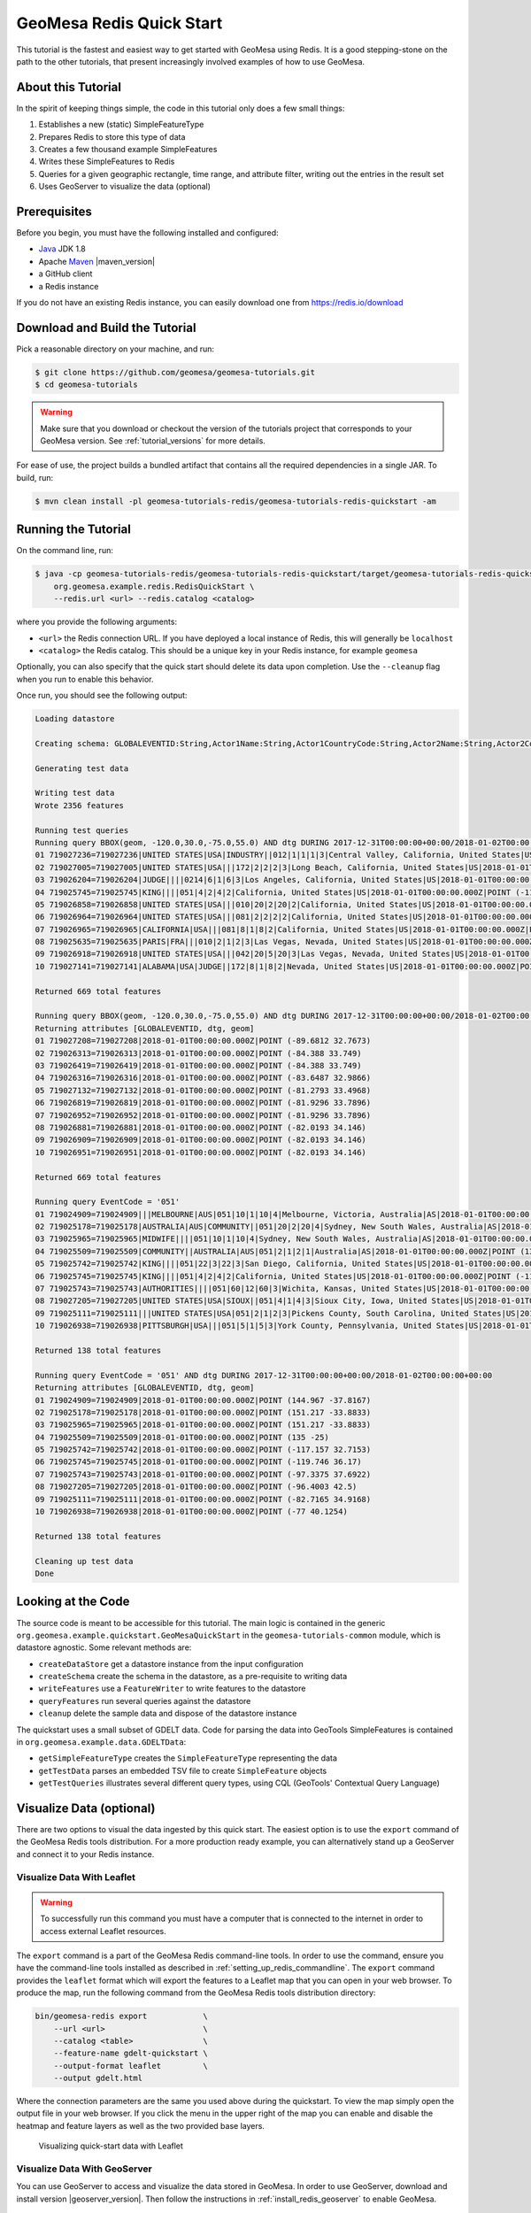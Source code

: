 GeoMesa Redis Quick Start
=========================

This tutorial is the fastest and easiest way to get started with GeoMesa using Redis.
It is a good stepping-stone on the path to the other tutorials, that present increasingly
involved examples of how to use GeoMesa.

About this Tutorial
-------------------

In the spirit of keeping things simple, the code in this tutorial only
does a few small things:

1. Establishes a new (static) SimpleFeatureType
2. Prepares Redis to store this type of data
3. Creates a few thousand example SimpleFeatures
4. Writes these SimpleFeatures to Redis
5. Queries for a given geographic rectangle, time range, and attribute
   filter, writing out the entries in the result set
6. Uses GeoServer to visualize the data (optional)

Prerequisites
-------------

Before you begin, you must have the following installed and configured:

-  `Java <http://java.oracle.com/>`__ JDK 1.8
-  Apache `Maven <http://maven.apache.org/>`__ |maven_version|
-  a GitHub client
-  a Redis instance

If you do not have an existing Redis instance, you can easily download one from https://redis.io/download

Download and Build the Tutorial
-------------------------------

Pick a reasonable directory on your machine, and run:

.. code-block:: bash

    $ git clone https://github.com/geomesa/geomesa-tutorials.git
    $ cd geomesa-tutorials

.. warning::

    Make sure that you download or checkout the version of the tutorials project that corresponds to
    your GeoMesa version. See :ref:`tutorial_versions` for more details.

For ease of use, the project builds a bundled artifact that contains all the required
dependencies in a single JAR. To build, run:

.. code-block:: bash

    $ mvn clean install -pl geomesa-tutorials-redis/geomesa-tutorials-redis-quickstart -am

Running the Tutorial
--------------------

On the command line, run:

.. code-block:: bash

    $ java -cp geomesa-tutorials-redis/geomesa-tutorials-redis-quickstart/target/geomesa-tutorials-redis-quickstart-$VERSION.jar \
        org.geomesa.example.redis.RedisQuickStart \
        --redis.url <url> --redis.catalog <catalog>

where you provide the following arguments:

-  ``<url>`` the Redis connection URL. If you have deployed a local instance of Redis, this will generally
   be ``localhost``
-  ``<catalog>`` the Redis catalog. This should be a unique key in your Redis instance, for example ``geomesa``

Optionally, you can also specify that the quick start should delete its data upon completion. Use the
``--cleanup`` flag when you run to enable this behavior.

Once run, you should see the following output:

.. code-block:: none

    Loading datastore

    Creating schema: GLOBALEVENTID:String,Actor1Name:String,Actor1CountryCode:String,Actor2Name:String,Actor2CountryCode:String,EventCode:String,NumMentions:Integer,NumSources:Integer,NumArticles:Integer,ActionGeo_Type:Integer,ActionGeo_FullName:String,ActionGeo_CountryCode:String,dtg:Date,geom:Point:srid=4326

    Generating test data

    Writing test data
    Wrote 2356 features

    Running test queries
    Running query BBOX(geom, -120.0,30.0,-75.0,55.0) AND dtg DURING 2017-12-31T00:00:00+00:00/2018-01-02T00:00:00+00:00
    01 719027236=719027236|UNITED STATES|USA|INDUSTRY||012|1|1|1|3|Central Valley, California, United States|US|2018-01-01T00:00:00.000Z|POINT (-119.682 34.0186)
    02 719027005=719027005|UNITED STATES|USA|||172|2|2|2|3|Long Beach, California, United States|US|2018-01-01T00:00:00.000Z|POINT (-118.189 33.767)
    03 719026204=719026204|JUDGE||||0214|6|1|6|3|Los Angeles, California, United States|US|2018-01-01T00:00:00.000Z|POINT (-118.244 34.0522)
    04 719025745=719025745|KING||||051|4|2|4|2|California, United States|US|2018-01-01T00:00:00.000Z|POINT (-119.746 36.17)
    05 719026858=719026858|UNITED STATES|USA|||010|20|2|20|2|California, United States|US|2018-01-01T00:00:00.000Z|POINT (-119.746 36.17)
    06 719026964=719026964|UNITED STATES|USA|||081|2|2|2|2|California, United States|US|2018-01-01T00:00:00.000Z|POINT (-119.746 36.17)
    07 719026965=719026965|CALIFORNIA|USA|||081|8|1|8|2|California, United States|US|2018-01-01T00:00:00.000Z|POINT (-119.746 36.17)
    08 719025635=719025635|PARIS|FRA|||010|2|1|2|3|Las Vegas, Nevada, United States|US|2018-01-01T00:00:00.000Z|POINT (-115.137 36.175)
    09 719026918=719026918|UNITED STATES|USA|||042|20|5|20|3|Las Vegas, Nevada, United States|US|2018-01-01T00:00:00.000Z|POINT (-115.137 36.175)
    10 719027141=719027141|ALABAMA|USA|JUDGE||172|8|1|8|2|Nevada, United States|US|2018-01-01T00:00:00.000Z|POINT (-117.122 38.4199)

    Returned 669 total features

    Running query BBOX(geom, -120.0,30.0,-75.0,55.0) AND dtg DURING 2017-12-31T00:00:00+00:00/2018-01-02T00:00:00+00:00
    Returning attributes [GLOBALEVENTID, dtg, geom]
    01 719027208=719027208|2018-01-01T00:00:00.000Z|POINT (-89.6812 32.7673)
    02 719026313=719026313|2018-01-01T00:00:00.000Z|POINT (-84.388 33.749)
    03 719026419=719026419|2018-01-01T00:00:00.000Z|POINT (-84.388 33.749)
    04 719026316=719026316|2018-01-01T00:00:00.000Z|POINT (-83.6487 32.9866)
    05 719027132=719027132|2018-01-01T00:00:00.000Z|POINT (-81.2793 33.4968)
    06 719026819=719026819|2018-01-01T00:00:00.000Z|POINT (-81.9296 33.7896)
    07 719026952=719026952|2018-01-01T00:00:00.000Z|POINT (-81.9296 33.7896)
    08 719026881=719026881|2018-01-01T00:00:00.000Z|POINT (-82.0193 34.146)
    09 719026909=719026909|2018-01-01T00:00:00.000Z|POINT (-82.0193 34.146)
    10 719026951=719026951|2018-01-01T00:00:00.000Z|POINT (-82.0193 34.146)

    Returned 669 total features

    Running query EventCode = '051'
    01 719024909=719024909|||MELBOURNE|AUS|051|10|1|10|4|Melbourne, Victoria, Australia|AS|2018-01-01T00:00:00.000Z|POINT (144.967 -37.8167)
    02 719025178=719025178|AUSTRALIA|AUS|COMMUNITY||051|20|2|20|4|Sydney, New South Wales, Australia|AS|2018-01-01T00:00:00.000Z|POINT (151.217 -33.8833)
    03 719025965=719025965|MIDWIFE||||051|10|1|10|4|Sydney, New South Wales, Australia|AS|2018-01-01T00:00:00.000Z|POINT (151.217 -33.8833)
    04 719025509=719025509|COMMUNITY||AUSTRALIA|AUS|051|2|1|2|1|Australia|AS|2018-01-01T00:00:00.000Z|POINT (135 -25)
    05 719025742=719025742|KING||||051|22|3|22|3|San Diego, California, United States|US|2018-01-01T00:00:00.000Z|POINT (-117.157 32.7153)
    06 719025745=719025745|KING||||051|4|2|4|2|California, United States|US|2018-01-01T00:00:00.000Z|POINT (-119.746 36.17)
    07 719025743=719025743|AUTHORITIES||||051|60|12|60|3|Wichita, Kansas, United States|US|2018-01-01T00:00:00.000Z|POINT (-97.3375 37.6922)
    08 719027205=719027205|UNITED STATES|USA|SIOUX||051|4|1|4|3|Sioux City, Iowa, United States|US|2018-01-01T00:00:00.000Z|POINT (-96.4003 42.5)
    09 719025111=719025111|||UNITED STATES|USA|051|2|1|2|3|Pickens County, South Carolina, United States|US|2018-01-01T00:00:00.000Z|POINT (-82.7165 34.9168)
    10 719026938=719026938|PITTSBURGH|USA|||051|5|1|5|3|York County, Pennsylvania, United States|US|2018-01-01T00:00:00.000Z|POINT (-77 40.1254)

    Returned 138 total features

    Running query EventCode = '051' AND dtg DURING 2017-12-31T00:00:00+00:00/2018-01-02T00:00:00+00:00
    Returning attributes [GLOBALEVENTID, dtg, geom]
    01 719024909=719024909|2018-01-01T00:00:00.000Z|POINT (144.967 -37.8167)
    02 719025178=719025178|2018-01-01T00:00:00.000Z|POINT (151.217 -33.8833)
    03 719025965=719025965|2018-01-01T00:00:00.000Z|POINT (151.217 -33.8833)
    04 719025509=719025509|2018-01-01T00:00:00.000Z|POINT (135 -25)
    05 719025742=719025742|2018-01-01T00:00:00.000Z|POINT (-117.157 32.7153)
    06 719025745=719025745|2018-01-01T00:00:00.000Z|POINT (-119.746 36.17)
    07 719025743=719025743|2018-01-01T00:00:00.000Z|POINT (-97.3375 37.6922)
    08 719027205=719027205|2018-01-01T00:00:00.000Z|POINT (-96.4003 42.5)
    09 719025111=719025111|2018-01-01T00:00:00.000Z|POINT (-82.7165 34.9168)
    10 719026938=719026938|2018-01-01T00:00:00.000Z|POINT (-77 40.1254)

    Returned 138 total features

    Cleaning up test data
    Done

Looking at the Code
-------------------

The source code is meant to be accessible for this tutorial. The main logic is contained in
the generic ``org.geomesa.example.quickstart.GeoMesaQuickStart`` in the ``geomesa-tutorials-common`` module,
which is datastore agnostic. Some relevant methods are:

-  ``createDataStore`` get a datastore instance from the input configuration
-  ``createSchema`` create the schema in the datastore, as a pre-requisite to writing data
-  ``writeFeatures`` use a ``FeatureWriter`` to write features to the datastore
-  ``queryFeatures`` run several queries against the datastore
-  ``cleanup`` delete the sample data and dispose of the datastore instance

The quickstart uses a small subset of GDELT data. Code for parsing the data into GeoTools SimpleFeatures is
contained in ``org.geomesa.example.data.GDELTData``:

-  ``getSimpleFeatureType`` creates the ``SimpleFeatureType`` representing the data
-  ``getTestData`` parses an embedded TSV file to create ``SimpleFeature`` objects
-  ``getTestQueries`` illustrates several different query types, using CQL (GeoTools' Contextual Query Language)

Visualize Data (optional)
-------------------------

There are two options to visual the data ingested by this quick start. The easiest option is to use the
``export`` command of the GeoMesa Redis tools distribution. For a more production ready example, you
can alternatively stand up a GeoServer and connect it to your Redis instance.

Visualize Data With Leaflet
~~~~~~~~~~~~~~~~~~~~~~~~~~~

.. warning::

    To successfully run this command you must have a computer that is connected to the internet
    in order to access external Leaflet resources.


The ``export`` command is a part of the GeoMesa Redis command-line tools. In order to use the command,
ensure you have the command-line tools installed as described in :ref:`setting_up_redis_commandline`.
The ``export`` command provides the ``leaflet`` format which will export the features to a Leaflet map
that you can open in your web browser. To produce the map, run the following command from the GeoMesa
Redis tools distribution directory:

.. code:: bash

    bin/geomesa-redis export            \
        --url <url>                     \
        --catalog <table>               \
        --feature-name gdelt-quickstart \
        --output-format leaflet         \
        --output gdelt.html

Where the connection parameters are the same you used above during the quickstart. To view the map simply
open the output file in your web browser. If you click the menu in the upper right of the
map you can enable and disable the heatmap and feature layers as well as the two provided base layers.

.. figure:: _static/geomesa-quickstart-gdelt-data/leaflet-layer-preview.png
    :alt: Visualizing quick-start data with Leaflet

    Visualizing quick-start data with Leaflet


Visualize Data With GeoServer
~~~~~~~~~~~~~~~~~~~~~~~~~~~~~

You can use GeoServer to access and visualize the data stored in GeoMesa. In order to use GeoServer,
download and install version |geoserver_version|. Then follow the instructions in
:ref:`install_redis_geoserver` to enable GeoMesa.

Register the GeoMesa Store with GeoServer
~~~~~~~~~~~~~~~~~~~~~~~~~~~~~~~~~~~~~~~~~

Log into GeoServer using your user and password credentials. Click
"Stores" and "Add new Store". Select the ``Redis (GeoMesa)`` vector data
source, and fill in the required parameters.

Basic store info:

-  ``workspace`` this is dependent upon your GeoServer installation
-  ``data source name`` pick a sensible name, such as ``geomesa_quick_start``
-  ``description`` this is strictly decorative; ``GeoMesa quick start``

Connection parameters:

-  these are the same parameter values that you supplied on the
   command line when you ran the tutorial; they describe how to connect
   to the Redis instance where your data resides

Click "Save", and GeoServer will search your Redis instance for any
GeoMesa-managed feature types.

Publish the Layer
~~~~~~~~~~~~~~~~~

GeoServer should recognize the ``gdelt-quickstart`` feature type, and
should present that as a layer that can be published. Click on the
"Publish" link.

You will be taken to the "Edit Layer" screen. You will need to enter values for the data bounding
boxes. In this case, you can click on the link to compute these values from the data.

Click on the "Save" button when you are done.

Take a Look
~~~~~~~~~~~

Click on the "Layer Preview" link in the left-hand gutter. If you don't
see the quick-start layer on the first page of results, enter the name
of the layer you just created into the search box, and press
``<Enter>``.

Once you see your layer, click on the "OpenLayers" link, which will open
a new tab. You should see a collection of red dots similar to the following image:

.. figure:: _static/geomesa-quickstart-gdelt-data/geoserver-layer-preview.png
    :alt: Visualizing quick-start data with GeoServer

    Visualizing quick-start data with GeoServer

Tweaking the display
~~~~~~~~~~~~~~~~~~~~

Here are just a few simple ways you can play with the visualization:

-  Click on one of the red points in the display, and GeoServer will
   report the detail records underneath the map area.
-  Shift-click to highlight a region within the map that you would like
   to zoom into.
-  Click on the "Toggle options toolbar" icon in the upper-left corner
   of the preview window. The right-hand side of the screen will include
   a "Filter" text box. Enter ``EventCode = '051'``, and press on the
   "play" icon. The display will now show only those points matching
   your filter criterion. This is a CQL filter, which can be constructed
   in various ways to query your data. You can find more information
   about CQL from `GeoServer's CQL
   tutorial <http://docs.geoserver.org/2.9.1/user/tutorials/cql/cql_tutorial.html>`__.
